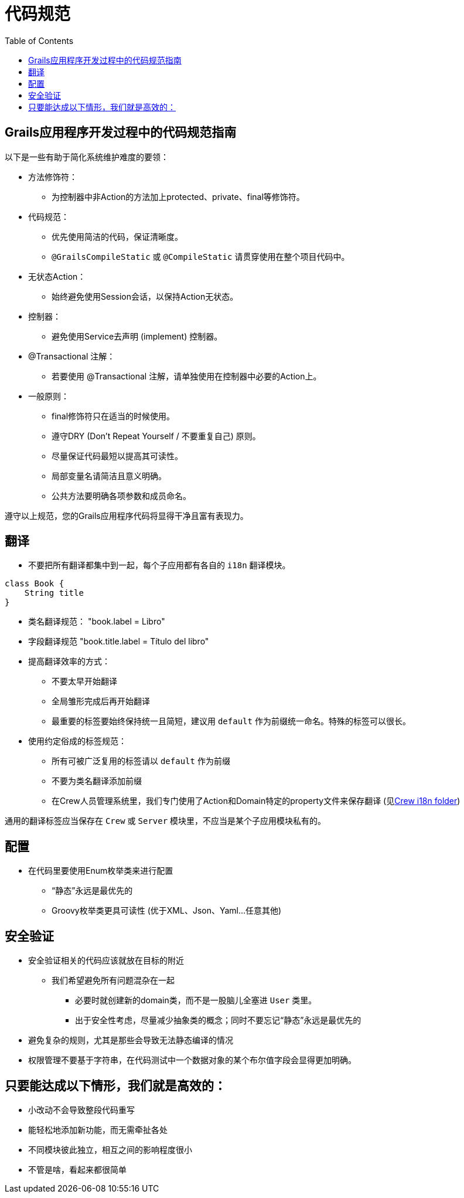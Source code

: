 = 代码规范
:taack-category: 10|doc/UserGuide
:toc:
:source-highlighter: rouge
:icons: font

== Grails应用程序开发过程中的代码规范指南

以下是一些有助于简化系统维护难度的要领：

- 方法修饰符：
** 为控制器中非Action的方法加上protected、private、final等修饰符。
- 代码规范：
** 优先使用简洁的代码，保证清晰度。
** `@GrailsCompileStatic` 或 `@CompileStatic` 请贯穿使用在整个项目代码中。
- 无状态Action：
** 始终避免使用Session会话，以保持Action无状态。
- 控制器：
** 避免使用Service去声明 (implement) 控制器。
- @Transactional 注解：
** 若要使用 @Transactional 注解，请单独使用在控制器中必要的Action上。
- 一般原则：
** final修饰符只在适当的时候使用。
** 遵守DRY (Don't Repeat Yourself / 不要重复自己) 原则。
** 尽量保证代码最短以提高其可读性。
** 局部变量名请简洁且意义明确。
** 公共方法要明确各项参数和成员命名。

遵守以上规范，您的Grails应用程序代码将显得干净且富有表现力。

== 翻译

- 不要把所有翻译都集中到一起，每个子应用都有各自的 `i18n` 翻译模块。

[,groovy]
----
class Book {
    String title
}
----
- 类名翻译规范： "book.label = Libro"
- 字段翻译规范 "book.title.label = Título del libro"
- 提高翻译效率的方式：
** 不要太早开始翻译
** 全局雏形完成后再开始翻译
** 最重要的标签要始终保持统一且简短，建议用 `default` 作为前缀统一命名。特殊的标签可以很长。
- 使用约定俗成的标签规范：
** 所有可被广泛复用的标签请以 `default` 作为前缀
** 不要为类名翻译添加前缀
** 在Crew人员管理系统里，我们专门使用了Action和Domain特定的property文件来保存翻译 (见link:https://github.com/Taack/intranet/tree/main/app/crew/grails-app/i18n[Crew i18n folder])

通用的翻译标签应当保存在 `Crew` 或 `Server` 模块里，不应当是某个子应用模块私有的。

== 配置

- 在代码里要使用Enum枚举类来进行配置
** “静态”永远是最优先的
** Groovy枚举类更具可读性 (优于XML、Json、Yaml...任意其他)

== 安全验证

- 安全验证相关的代码应该就放在目标的附近
** 我们希望避免所有问题混杂在一起
*** 必要时就创建新的domain类，而不是一股脑儿全塞进 `User` 类里。
*** 出于安全性考虑，尽量减少抽象类的概念；同时不要忘记“静态”永远是最优先的
- 避免复杂的规则，尤其是那些会导致无法静态编译的情况
- 权限管理不要基于字符串，在代码测试中一个数据对象的某个布尔值字段会显得更加明确。

== 只要能达成以下情形，我们就是高效的：

- 小改动不会导致整段代码重写
- 能轻松地添加新功能，而无需牵扯各处
- 不同模块彼此独立，相互之间的影响程度很小
- 不管是啥，看起来都很简单